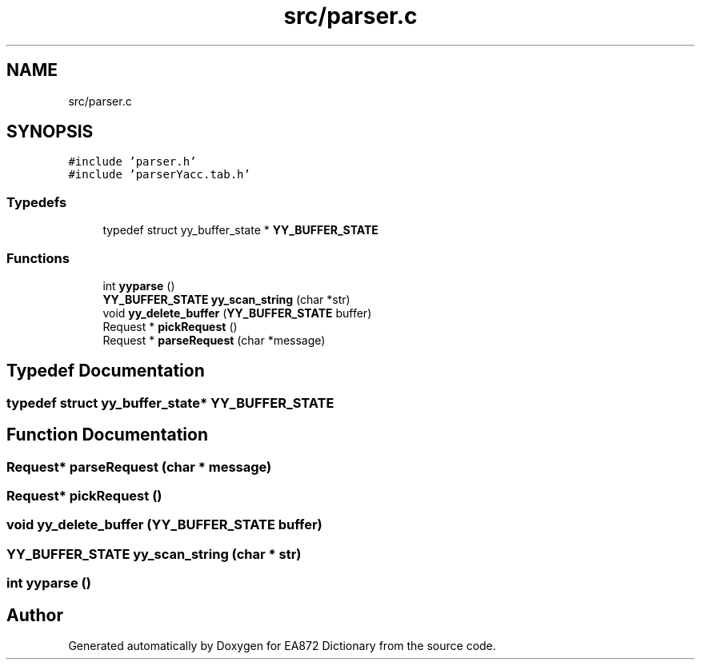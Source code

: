 .TH "src/parser.c" 3 "Tue Oct 17 2017" "Version 0.2" "EA872 Dictionary" \" -*- nroff -*-
.ad l
.nh
.SH NAME
src/parser.c
.SH SYNOPSIS
.br
.PP
\fC#include 'parser\&.h'\fP
.br
\fC#include 'parserYacc\&.tab\&.h'\fP
.br

.SS "Typedefs"

.in +1c
.ti -1c
.RI "typedef struct yy_buffer_state * \fBYY_BUFFER_STATE\fP"
.br
.in -1c
.SS "Functions"

.in +1c
.ti -1c
.RI "int \fByyparse\fP ()"
.br
.ti -1c
.RI "\fBYY_BUFFER_STATE\fP \fByy_scan_string\fP (char *str)"
.br
.ti -1c
.RI "void \fByy_delete_buffer\fP (\fBYY_BUFFER_STATE\fP buffer)"
.br
.ti -1c
.RI "Request * \fBpickRequest\fP ()"
.br
.ti -1c
.RI "Request * \fBparseRequest\fP (char *message)"
.br
.in -1c
.SH "Typedef Documentation"
.PP 
.SS "typedef struct yy_buffer_state* \fBYY_BUFFER_STATE\fP"

.SH "Function Documentation"
.PP 
.SS "Request* parseRequest (char * message)"

.SS "Request* pickRequest ()"

.SS "void yy_delete_buffer (\fBYY_BUFFER_STATE\fP buffer)"

.SS "\fBYY_BUFFER_STATE\fP yy_scan_string (char * str)"

.SS "int yyparse ()"

.SH "Author"
.PP 
Generated automatically by Doxygen for EA872 Dictionary from the source code\&.
